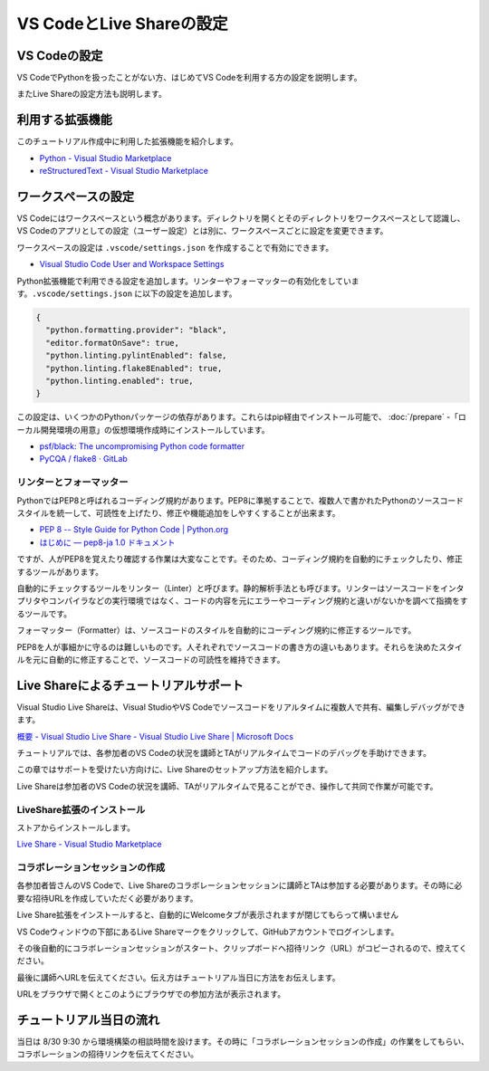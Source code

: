 ================================================
VS CodeとLive Shareの設定
================================================

VS Codeの設定
================================

VS CodeでPythonを扱ったことがない方、はじめてVS Codeを利用する方の設定を説明します。

またLive Shareの設定方法も説明します。

利用する拡張機能
================================

このチュートリアル作成中に利用した拡張機能を紹介します。

- `Python - Visual Studio Marketplace <https://marketplace.visualstudio.com/items?itemName=ms-python.python>`_
- `reStructuredText - Visual Studio Marketplace <https://marketplace.visualstudio.com/items?itemName=lextudio.restructuredtext>`_


ワークスペースの設定
================================

VS Codeにはワークスペースという概念があります。ディレクトリを開くとそのディレクトリをワークスペースとして認識し、VS Codeのアプリとしての設定（ユーザー設定）とは別に、ワークスペースごとに設定を変更できます。

ワークスペースの設定は ``.vscode/settings.json`` を作成することで有効にできます。

- `Visual Studio Code User and Workspace Settings <https://code.visualstudio.com/docs/getstarted/settings>`_

Python拡張機能で利用できる設定を追加します。リンターやフォーマッターの有効化をしています。``.vscode/settings.json`` に以下の設定を追加します。

.. code-block:: json

  {
    "python.formatting.provider": "black",
    "editor.formatOnSave": true,
    "python.linting.pylintEnabled": false,
    "python.linting.flake8Enabled": true,
    "python.linting.enabled": true,
  }

この設定は、いくつかのPythonパッケージの依存があります。これらはpip経由でインストール可能で、 :doc:`/prepare` -「ローカル開発環境の用意」の仮想環境作成時にインストールしています。

- `psf/black: The uncompromising Python code formatter <https://github.com/psf/black>`_
- `PyCQA / flake8 · GitLab <https://gitlab.com/pycqa/flake8>`_

リンターとフォーマッター
----------------------------------------


PythonではPEP8と呼ばれるコーディング規約があります。PEP8に準拠することで、複数人で書かれたPythonのソースコードスタイルを統一して、可読性を上げたり、修正や機能追加をしやすくすることが出来ます。

- `PEP 8 -- Style Guide for Python Code | Python.org <https://www.python.org/dev/peps/pep-0008/>`_
- `はじめに — pep8-ja 1.0 ドキュメント <https://pep8-ja.readthedocs.io/ja/latest/>`_

ですが、人がPEP8を覚えたり確認する作業は大変なことです。そのため、コーディング規約を自動的にチェックしたり、修正するツールがあります。

自動的にチェックするツールをリンター（Linter）と呼びます。静的解析手法とも呼びます。リンターはソースコードをインタプリタやコンパイラなどの実行環境ではなく、コードの内容を元にエラーやコーディング規約と違いがないかを調べて指摘をするツールです。

フォーマッター（Formatter）は、ソースコードのスタイルを自動的にコーディング規約に修正するツールです。

PEP8を人が事細かに守るのは難しいものです。人それぞれでソースコードの書き方の違いもあります。それらを決めたスタイルを元に自動的に修正することで、ソースコードの可読性を維持できます。

Live Shareによるチュートリアルサポート
================================================================

Visual Studio Live Shareは、Visual StudioやVS Codeでソースコードをリアルタイムに複数人で共有、編集しデバッグができます。

`概要 - Visual Studio Live Share - Visual Studio Live Share | Microsoft Docs <https://docs.microsoft.com/ja-jp/visualstudio/liveshare/>`_

チュートリアルでは、各参加者のVS Codeの状況を講師とTAがリアルタイムでコードのデバッグを手助けできます。

この章ではサポートを受けたい方向けに、Live Shareのセットアップ方法を紹介します。

Live Shareは参加者のVS Codeの状況を講師、TAがリアルタイムで見ることができ、操作して共同で作業が可能です。


LiveShare拡張のインストール
--------------------------------------------------------------

ストアからインストールします。

`Live Share - Visual Studio Marketplace <https://marketplace.visualstudio.com/items?itemName=MS-vsliveshare.vsliveshare>`_

コラボレーションセッションの作成
------------------------------------------------------------

各参加者皆さんのVS Codeで、Live Shareのコラボレーションセッションに講師とTAは参加する必要があります。その時に必要な招待URLを作成していただく必要があります。

Live Share拡張をインストールすると、自動的にWelcomeタブが表示されますが閉じてもらって構いません

VS Codeウィンドウの下部にあるLive Shareマークをクリックして、GitHubアカウントでログインします。

.. image:: ./doc-img/vscode_1.png
.. image:: ./doc-img/vscode_2.png

その後自動的にコラボレーションセッションがスタート、クリップボードへ招待リンク（URL）がコピーされるので、控えてください。

.. image:: ./doc-img/vscode_3.png

最後に講師へURLを伝えてください。伝え方はチュートリアル当日に方法をお伝えします。

URLをブラウザで開くとこのようにブラウザでの参加方法が表示されます。

.. image:: ./doc-img/vscode_4.png

チュートリアル当日の流れ
================================

当日は 8/30 9:30 から環境構築の相談時間を設けます。その時に「コラボレーションセッションの作成」の作業をしてもらい、コラボレーションの招待リンクを伝えてください。
